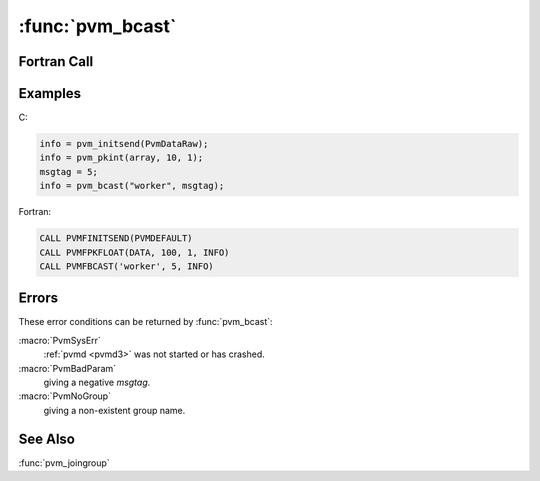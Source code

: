 :func:`pvm_bcast`
=================

.. function:: int pvm_bcast(char* group, int msgtag)

   .. versionchanged:: 3.2
      The broadcast message is not sent back to the sender. 

   The routine :func:`pvm_bcast` broadcasts a message stored in the
   active send buffer to all the members of `group`. Any PVM task can
   call :func:`pvm_bcast`, it need not be a member of the group.  The
   content of the message can be distinguished by `msgtag`. If
   :func:`pvm_bcast` is successful, `info` will be ``0``. If some
   error occurs then `info` will be ``< 0``.

   :func:`pvm_bcast` is asynchronous. Computation on the sending
   processor resumes as soon as the message is safely on its way to
   the receiving processors. This is in contrast to synchronous
   communication, during which computation on the sending processor
   halts until a matching receive is executed by all the receiving
   processors.

   :func:`pvm_bcast` first determines the ``tids`` of the group
   members by checking a group data base. A multicast is performed to
   these ``tids``. If the group is changed during a broadcast the
   change will not be reflected in the broadcast. Multicasting is not
   supported by most multiprocessor vendors. Typically their native
   calls only support broadcasting to all the user's processes on a
   multiprocessor. Because of this omission, :func:`pvm_bcast` may not
   be an efficient communication method on some multiprocessors.

   :param char* group: Character string group name of an existing group.
   :param int msgtag: Integer message tag supplied by the user.
      `msgtag` should be ``>= 0``. It allows the user's program to
      distinguish between different kinds of messages.
   :returns: Integer status code returned by the routine. Values less
      than zero indicate an error.
   :rtype: int

Fortran Call
------------

.. f:subroutine:: pvmfbcast(group, msgtag, info)

Examples
--------

C:

.. code-block:: c

   info = pvm_initsend(PvmDataRaw);
   info = pvm_pkint(array, 10, 1);
   msgtag = 5;
   info = pvm_bcast("worker", msgtag);

Fortran:

.. code-block:: fortran

   CALL PVMFINITSEND(PVMDEFAULT)
   CALL PVMFPKFLOAT(DATA, 100, 1, INFO)
   CALL PVMFBCAST('worker', 5, INFO)

Errors
------

These error conditions can be returned by :func:`pvm_bcast`:

:macro:`PvmSysErr`
   :ref:`pvmd <pvmd3>` was not started or has crashed.

:macro:`PvmBadParam`
   giving a negative `msgtag`.

:macro:`PvmNoGroup`
   giving a non-existent group name.

See Also
--------

:func:`pvm_joingroup`
